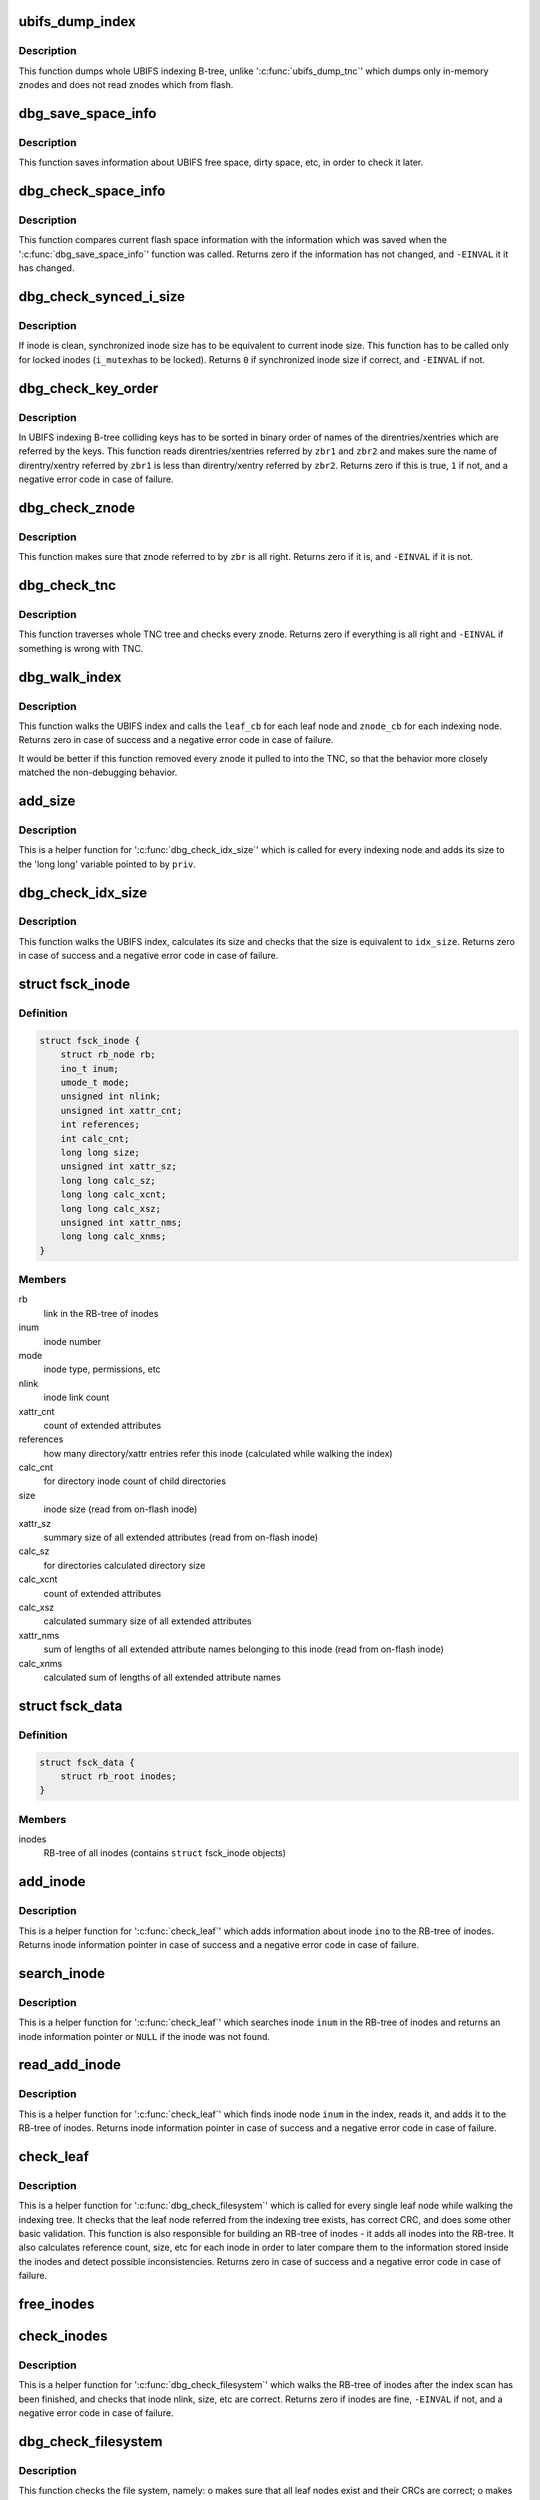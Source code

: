 .. -*- coding: utf-8; mode: rst -*-
.. src-file: fs/ubifs/debug.c

.. _`ubifs_dump_index`:

ubifs_dump_index
================

.. c:function:: void ubifs_dump_index(struct ubifs_info *c)

    dump the on-flash index.

    :param struct ubifs_info \*c:
        UBIFS file-system description object

.. _`ubifs_dump_index.description`:

Description
-----------

This function dumps whole UBIFS indexing B-tree, unlike '\ :c:func:`ubifs_dump_tnc`\ '
which dumps only in-memory znodes and does not read znodes which from flash.

.. _`dbg_save_space_info`:

dbg_save_space_info
===================

.. c:function:: void dbg_save_space_info(struct ubifs_info *c)

    save information about flash space.

    :param struct ubifs_info \*c:
        UBIFS file-system description object

.. _`dbg_save_space_info.description`:

Description
-----------

This function saves information about UBIFS free space, dirty space, etc, in
order to check it later.

.. _`dbg_check_space_info`:

dbg_check_space_info
====================

.. c:function:: int dbg_check_space_info(struct ubifs_info *c)

    check flash space information.

    :param struct ubifs_info \*c:
        UBIFS file-system description object

.. _`dbg_check_space_info.description`:

Description
-----------

This function compares current flash space information with the information
which was saved when the '\ :c:func:`dbg_save_space_info`\ ' function was called.
Returns zero if the information has not changed, and \ ``-EINVAL``\  it it has
changed.

.. _`dbg_check_synced_i_size`:

dbg_check_synced_i_size
=======================

.. c:function:: int dbg_check_synced_i_size(const struct ubifs_info *c, struct inode *inode)

    check synchronized inode size.

    :param const struct ubifs_info \*c:
        UBIFS file-system description object

    :param struct inode \*inode:
        inode to check

.. _`dbg_check_synced_i_size.description`:

Description
-----------

If inode is clean, synchronized inode size has to be equivalent to current
inode size. This function has to be called only for locked inodes (\ ``i_mutex``\ 
has to be locked). Returns \ ``0``\  if synchronized inode size if correct, and
\ ``-EINVAL``\  if not.

.. _`dbg_check_key_order`:

dbg_check_key_order
===================

.. c:function:: int dbg_check_key_order(struct ubifs_info *c, struct ubifs_zbranch *zbr1, struct ubifs_zbranch *zbr2)

    make sure that colliding keys are properly ordered.

    :param struct ubifs_info \*c:
        UBIFS file-system description object

    :param struct ubifs_zbranch \*zbr1:
        first zbranch

    :param struct ubifs_zbranch \*zbr2:
        following zbranch

.. _`dbg_check_key_order.description`:

Description
-----------

In UBIFS indexing B-tree colliding keys has to be sorted in binary order of
names of the direntries/xentries which are referred by the keys. This
function reads direntries/xentries referred by \ ``zbr1``\  and \ ``zbr2``\  and makes
sure the name of direntry/xentry referred by \ ``zbr1``\  is less than
direntry/xentry referred by \ ``zbr2``\ . Returns zero if this is true, \ ``1``\  if not,
and a negative error code in case of failure.

.. _`dbg_check_znode`:

dbg_check_znode
===============

.. c:function:: int dbg_check_znode(struct ubifs_info *c, struct ubifs_zbranch *zbr)

    check if znode is all right.

    :param struct ubifs_info \*c:
        UBIFS file-system description object

    :param struct ubifs_zbranch \*zbr:
        zbranch which points to this znode

.. _`dbg_check_znode.description`:

Description
-----------

This function makes sure that znode referred to by \ ``zbr``\  is all right.
Returns zero if it is, and \ ``-EINVAL``\  if it is not.

.. _`dbg_check_tnc`:

dbg_check_tnc
=============

.. c:function:: int dbg_check_tnc(struct ubifs_info *c, int extra)

    check TNC tree.

    :param struct ubifs_info \*c:
        UBIFS file-system description object

    :param int extra:
        do extra checks that are possible at start commit

.. _`dbg_check_tnc.description`:

Description
-----------

This function traverses whole TNC tree and checks every znode. Returns zero
if everything is all right and \ ``-EINVAL``\  if something is wrong with TNC.

.. _`dbg_walk_index`:

dbg_walk_index
==============

.. c:function:: int dbg_walk_index(struct ubifs_info *c, dbg_leaf_callback leaf_cb, dbg_znode_callback znode_cb, void *priv)

    walk the on-flash index.

    :param struct ubifs_info \*c:
        UBIFS file-system description object

    :param dbg_leaf_callback leaf_cb:
        called for each leaf node

    :param dbg_znode_callback znode_cb:
        called for each indexing node

    :param void \*priv:
        private data which is passed to callbacks

.. _`dbg_walk_index.description`:

Description
-----------

This function walks the UBIFS index and calls the \ ``leaf_cb``\  for each leaf
node and \ ``znode_cb``\  for each indexing node. Returns zero in case of success
and a negative error code in case of failure.

It would be better if this function removed every znode it pulled to into
the TNC, so that the behavior more closely matched the non-debugging
behavior.

.. _`add_size`:

add_size
========

.. c:function:: int add_size(struct ubifs_info *c, struct ubifs_znode *znode, void *priv)

    add znode size to partially calculated index size.

    :param struct ubifs_info \*c:
        UBIFS file-system description object

    :param struct ubifs_znode \*znode:
        znode to add size for

    :param void \*priv:
        partially calculated index size

.. _`add_size.description`:

Description
-----------

This is a helper function for '\ :c:func:`dbg_check_idx_size`\ ' which is called for
every indexing node and adds its size to the 'long long' variable pointed to
by \ ``priv``\ .

.. _`dbg_check_idx_size`:

dbg_check_idx_size
==================

.. c:function:: int dbg_check_idx_size(struct ubifs_info *c, long long idx_size)

    check index size.

    :param struct ubifs_info \*c:
        UBIFS file-system description object

    :param long long idx_size:
        size to check

.. _`dbg_check_idx_size.description`:

Description
-----------

This function walks the UBIFS index, calculates its size and checks that the
size is equivalent to \ ``idx_size``\ . Returns zero in case of success and a
negative error code in case of failure.

.. _`fsck_inode`:

struct fsck_inode
=================

.. c:type:: struct fsck_inode

    information about an inode used when checking the file-system.

.. _`fsck_inode.definition`:

Definition
----------

.. code-block:: c

    struct fsck_inode {
        struct rb_node rb;
        ino_t inum;
        umode_t mode;
        unsigned int nlink;
        unsigned int xattr_cnt;
        int references;
        int calc_cnt;
        long long size;
        unsigned int xattr_sz;
        long long calc_sz;
        long long calc_xcnt;
        long long calc_xsz;
        unsigned int xattr_nms;
        long long calc_xnms;
    }

.. _`fsck_inode.members`:

Members
-------

rb
    link in the RB-tree of inodes

inum
    inode number

mode
    inode type, permissions, etc

nlink
    inode link count

xattr_cnt
    count of extended attributes

references
    how many directory/xattr entries refer this inode (calculated
    while walking the index)

calc_cnt
    for directory inode count of child directories

size
    inode size (read from on-flash inode)

xattr_sz
    summary size of all extended attributes (read from on-flash
    inode)

calc_sz
    for directories calculated directory size

calc_xcnt
    count of extended attributes

calc_xsz
    calculated summary size of all extended attributes

xattr_nms
    sum of lengths of all extended attribute names belonging to this
    inode (read from on-flash inode)

calc_xnms
    calculated sum of lengths of all extended attribute names

.. _`fsck_data`:

struct fsck_data
================

.. c:type:: struct fsck_data

    private FS checking information.

.. _`fsck_data.definition`:

Definition
----------

.. code-block:: c

    struct fsck_data {
        struct rb_root inodes;
    }

.. _`fsck_data.members`:

Members
-------

inodes
    RB-tree of all inodes (contains \ ``struct``\  fsck_inode objects)

.. _`add_inode`:

add_inode
=========

.. c:function:: struct fsck_inode *add_inode(struct ubifs_info *c, struct fsck_data *fsckd, struct ubifs_ino_node *ino)

    add inode information to RB-tree of inodes.

    :param struct ubifs_info \*c:
        UBIFS file-system description object

    :param struct fsck_data \*fsckd:
        FS checking information

    :param struct ubifs_ino_node \*ino:
        raw UBIFS inode to add

.. _`add_inode.description`:

Description
-----------

This is a helper function for '\ :c:func:`check_leaf`\ ' which adds information about
inode \ ``ino``\  to the RB-tree of inodes. Returns inode information pointer in
case of success and a negative error code in case of failure.

.. _`search_inode`:

search_inode
============

.. c:function:: struct fsck_inode *search_inode(struct fsck_data *fsckd, ino_t inum)

    search inode in the RB-tree of inodes.

    :param struct fsck_data \*fsckd:
        FS checking information

    :param ino_t inum:
        inode number to search

.. _`search_inode.description`:

Description
-----------

This is a helper function for '\ :c:func:`check_leaf`\ ' which searches inode \ ``inum``\  in
the RB-tree of inodes and returns an inode information pointer or \ ``NULL``\  if
the inode was not found.

.. _`read_add_inode`:

read_add_inode
==============

.. c:function:: struct fsck_inode *read_add_inode(struct ubifs_info *c, struct fsck_data *fsckd, ino_t inum)

    read inode node and add it to RB-tree of inodes.

    :param struct ubifs_info \*c:
        UBIFS file-system description object

    :param struct fsck_data \*fsckd:
        FS checking information

    :param ino_t inum:
        inode number to read

.. _`read_add_inode.description`:

Description
-----------

This is a helper function for '\ :c:func:`check_leaf`\ ' which finds inode node \ ``inum``\  in
the index, reads it, and adds it to the RB-tree of inodes. Returns inode
information pointer in case of success and a negative error code in case of
failure.

.. _`check_leaf`:

check_leaf
==========

.. c:function:: int check_leaf(struct ubifs_info *c, struct ubifs_zbranch *zbr, void *priv)

    check leaf node.

    :param struct ubifs_info \*c:
        UBIFS file-system description object

    :param struct ubifs_zbranch \*zbr:
        zbranch of the leaf node to check

    :param void \*priv:
        FS checking information

.. _`check_leaf.description`:

Description
-----------

This is a helper function for '\ :c:func:`dbg_check_filesystem`\ ' which is called for
every single leaf node while walking the indexing tree. It checks that the
leaf node referred from the indexing tree exists, has correct CRC, and does
some other basic validation. This function is also responsible for building
an RB-tree of inodes - it adds all inodes into the RB-tree. It also
calculates reference count, size, etc for each inode in order to later
compare them to the information stored inside the inodes and detect possible
inconsistencies. Returns zero in case of success and a negative error code
in case of failure.

.. _`free_inodes`:

free_inodes
===========

.. c:function:: void free_inodes(struct fsck_data *fsckd)

    free RB-tree of inodes.

    :param struct fsck_data \*fsckd:
        FS checking information

.. _`check_inodes`:

check_inodes
============

.. c:function:: int check_inodes(struct ubifs_info *c, struct fsck_data *fsckd)

    checks all inodes.

    :param struct ubifs_info \*c:
        UBIFS file-system description object

    :param struct fsck_data \*fsckd:
        FS checking information

.. _`check_inodes.description`:

Description
-----------

This is a helper function for '\ :c:func:`dbg_check_filesystem`\ ' which walks the
RB-tree of inodes after the index scan has been finished, and checks that
inode nlink, size, etc are correct. Returns zero if inodes are fine,
\ ``-EINVAL``\  if not, and a negative error code in case of failure.

.. _`dbg_check_filesystem`:

dbg_check_filesystem
====================

.. c:function:: int dbg_check_filesystem(struct ubifs_info *c)

    check the file-system.

    :param struct ubifs_info \*c:
        UBIFS file-system description object

.. _`dbg_check_filesystem.description`:

Description
-----------

This function checks the file system, namely:
o makes sure that all leaf nodes exist and their CRCs are correct;
o makes sure inode nlink, size, xattr size/count are correct (for all
inodes).

The function reads whole indexing tree and all nodes, so it is pretty
heavy-weight. Returns zero if the file-system is consistent, \ ``-EINVAL``\  if
not, and a negative error code in case of failure.

.. _`dbg_check_data_nodes_order`:

dbg_check_data_nodes_order
==========================

.. c:function:: int dbg_check_data_nodes_order(struct ubifs_info *c, struct list_head *head)

    check that list of data nodes is sorted.

    :param struct ubifs_info \*c:
        UBIFS file-system description object

    :param struct list_head \*head:
        the list of nodes ('struct ubifs_scan_node' objects)

.. _`dbg_check_data_nodes_order.description`:

Description
-----------

This function returns zero if the list of data nodes is sorted correctly,
and \ ``-EINVAL``\  if not.

.. _`dbg_check_nondata_nodes_order`:

dbg_check_nondata_nodes_order
=============================

.. c:function:: int dbg_check_nondata_nodes_order(struct ubifs_info *c, struct list_head *head)

    check that list of data nodes is sorted.

    :param struct ubifs_info \*c:
        UBIFS file-system description object

    :param struct list_head \*head:
        the list of nodes ('struct ubifs_scan_node' objects)

.. _`dbg_check_nondata_nodes_order.description`:

Description
-----------

This function returns zero if the list of non-data nodes is sorted correctly,
and \ ``-EINVAL``\  if not.

.. _`provide_user_output`:

provide_user_output
===================

.. c:function:: int provide_user_output(int val, char __user *u, size_t count, loff_t *ppos)

    provide output to the user reading a debugfs file.

    :param int val:
        boolean value for the answer

    :param char __user \*u:
        the buffer to store the answer at

    :param size_t count:
        size of the buffer

    :param loff_t \*ppos:
        position in the \ ``u``\  output buffer

.. _`provide_user_output.description`:

Description
-----------

This is a simple helper function which stores \ ``val``\  boolean value in the user
buffer when the user reads one of UBIFS debugfs files. Returns amount of
bytes written to \ ``u``\  in case of success and a negative error code in case of
failure.

.. _`interpret_user_input`:

interpret_user_input
====================

.. c:function:: int interpret_user_input(const char __user *u, size_t count)

    interpret user debugfs file input.

    :param const char __user \*u:
        user-provided buffer with the input

    :param size_t count:
        buffer size

.. _`interpret_user_input.description`:

Description
-----------

This is a helper function which interpret user input to a boolean UBIFS
debugfs file. Returns \ ``0``\  or \ ``1``\  in case of success and a negative error code
in case of failure.

.. _`dbg_debugfs_init_fs`:

dbg_debugfs_init_fs
===================

.. c:function:: int dbg_debugfs_init_fs(struct ubifs_info *c)

    initialize debugfs for UBIFS instance.

    :param struct ubifs_info \*c:
        UBIFS file-system description object

.. _`dbg_debugfs_init_fs.description`:

Description
-----------

This function creates all debugfs files for this instance of UBIFS. Returns
zero in case of success and a negative error code in case of failure.

Note, the only reason we have not merged this function with the
'\ :c:func:`ubifs_debugging_init`\ ' function is because it is better to initialize
debugfs interfaces at the very end of the mount process, and remove them at
the very beginning of the mount process.

.. _`dbg_debugfs_exit_fs`:

dbg_debugfs_exit_fs
===================

.. c:function:: void dbg_debugfs_exit_fs(struct ubifs_info *c)

    remove all debugfs files.

    :param struct ubifs_info \*c:
        UBIFS file-system description object

.. _`dbg_debugfs_init`:

dbg_debugfs_init
================

.. c:function:: int dbg_debugfs_init( void)

    initialize debugfs file-system.

    :param  void:
        no arguments

.. _`dbg_debugfs_init.description`:

Description
-----------

UBIFS uses debugfs file-system to expose various debugging knobs to
user-space. This function creates "ubifs" directory in the debugfs
file-system. Returns zero in case of success and a negative error code in
case of failure.

.. _`dbg_debugfs_exit`:

dbg_debugfs_exit
================

.. c:function:: void dbg_debugfs_exit( void)

    remove the "ubifs" directory from debugfs file-system.

    :param  void:
        no arguments

.. _`ubifs_debugging_init`:

ubifs_debugging_init
====================

.. c:function:: int ubifs_debugging_init(struct ubifs_info *c)

    initialize UBIFS debugging.

    :param struct ubifs_info \*c:
        UBIFS file-system description object

.. _`ubifs_debugging_init.description`:

Description
-----------

This function initializes debugging-related data for the file system.
Returns zero in case of success and a negative error code in case of
failure.

.. _`ubifs_debugging_exit`:

ubifs_debugging_exit
====================

.. c:function:: void ubifs_debugging_exit(struct ubifs_info *c)

    free debugging data.

    :param struct ubifs_info \*c:
        UBIFS file-system description object

.. This file was automatic generated / don't edit.


